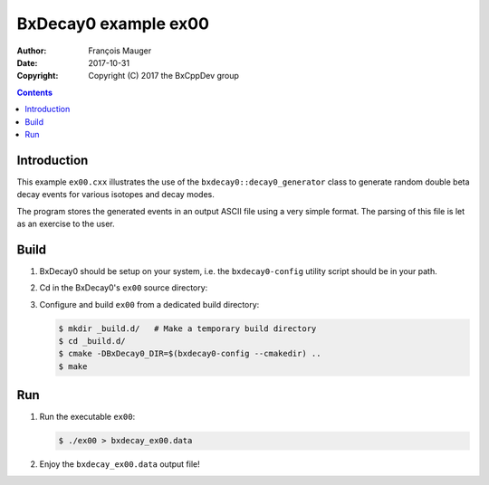 ================================
BxDecay0 example ex00
================================

:author: François Mauger
:date: 2017-10-31
:copyright: Copyright (C) 2017 the BxCppDev group

.. contents::

Introduction
============

This    example   ``ex00.cxx``    illustrates   the    use   of    the
``bxdecay0::decay0_generator``  class to  generate random  double beta
decay events for various isotopes and decay modes.

The program stores the generated events  in an output ASCII file using
a very simple format.  The parsing of  this file is let as an exercise
to the user.

Build
=====

#. BxDecay0   should    be   setup   on   your    system,   i.e.   the
   ``bxdecay0-config`` utility script should be in your path.
#. Cd in the BxDecay0's ``ex00`` source directory:
#. Configure and build ``ex00`` from a dedicated build directory:

   .. code:: bash

      $ mkdir _build.d/   # Make a temporary build directory
      $ cd _build.d/
      $ cmake -DBxDecay0_DIR=$(bxdecay0-config --cmakedir) ..
      $ make
   ..

Run
===

#. Run the executable ``ex00``:

   .. code:: bash

      $ ./ex00 > bxdecay_ex00.data
   ..

#. Enjoy the ``bxdecay_ex00.data`` output file!

.. The end.
